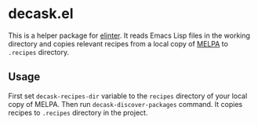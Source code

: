 * decask.el
This is a helper package for [[https://github.com/akirak/elinter/][elinter]].
It reads Emacs Lisp files in the working directory and copies relevant recipes from a local copy of [[https://github.com/melpa/melpa/][MELPA]] to =.recipes= directory.
** Usage
:PROPERTIES:
:CREATED_TIME: [2020-08-05 Wed 22:17]
:END:

First set =decask-recipes-dir= variable to the =recipes= directory of your local copy of MELPA.
Then run =decask-discover-packages= command. It copies recipes to =.recipes= directory in the project.
